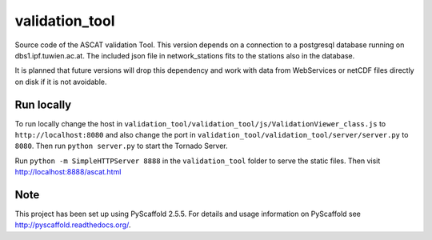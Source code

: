 ===============
validation_tool
===============

Source code of the ASCAT validation Tool. This version depends on a connection
to a postgresql database running on dbs1.ipf.tuwien.ac.at. The included json
file in network_stations fits to the stations also in the database.

It is planned that future versions will drop this dependency and work with data
from WebServices or netCDF files directly on disk if it is not avoidable.


Run locally
===========

To run locally change the host in
``validation_tool/validation_tool/js/ValidationViewer_class.js`` to
``http://localhost:8080`` and also change the port in
``validation_tool/validation_tool/server/server.py`` to ``8080``. Then run
``python server.py`` to start the Tornado Server.

Run ``python -m SimpleHTTPServer 8888`` in the ``validation_tool`` folder to
serve the static files. Then visit http://localhost:8888/ascat.html


Note
====

This project has been set up using PyScaffold 2.5.5. For details and usage
information on PyScaffold see http://pyscaffold.readthedocs.org/.
